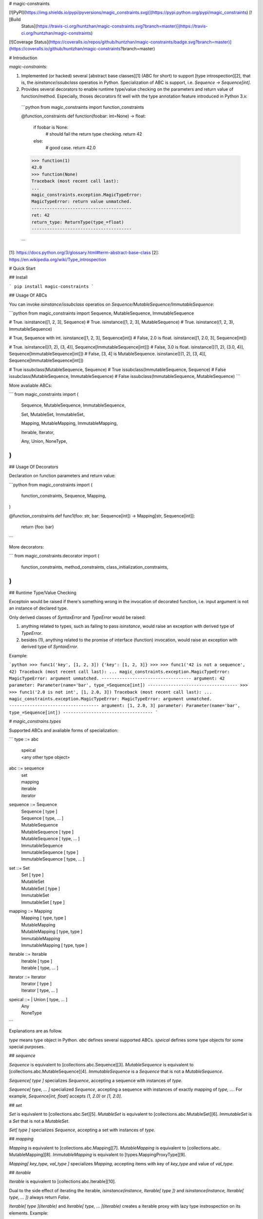 # magic-constraints

[![PyPI](https://img.shields.io/pypi/pyversions/magic_constraints.svg)](https://pypi.python.org/pypi/magic_constraints) [![Build
  Status](https://travis-ci.org/huntzhan/magic-constraints.svg?branch=master)](https://travis-ci.org/huntzhan/magic-constraints)
[![Coverage Status](https://coveralls.io/repos/github/huntzhan/magic-constraints/badge.svg?branch=master)](https://coveralls.io/github/huntzhan/magic-constraints?branch=master) 

# Introduction

`magic-constraints`:

1. Implemented (or hacked) several [abstract base classes][1] (ABC for short) to support [type introspection][2], that is, the `isinstance`/`issubclass` operatios in Python. Specialization of ABC is support, i.e. `Sequence -> Sequence[int]`.
2. Provides several decorators to enable runtime type/value checking on the parameters and return value of function/method. Especially, thoses decorators fit well with the type annotation feature introduced in Python 3.x:
  ```python
  from magic_constraints import function_constraints

  @function_constraints
  def function(foobar: int=None) -> float:
      if foobar is None:
          # should fail the return type checking.
          return 42
      else:
          # good case.
          return 42.0

  >>> function(1)
  42.0
  >>> function(None)
  Traceback (most recent call last):
  ...
  magic_constraints.exception.MagicTypeError: 
  MagicTypeError: return value unmatched.
  ---------------------------------------
  ret: 42
  return_type: ReturnType(type_=float)
  ---------------------------------------

  ```



[1]: https://docs.python.org/3/glossary.html#term-abstract-base-class
[2]: https://en.wikipedia.org/wiki/Type_introspection

# Quick Start

## Install

```
pip install magic-constraints
```

## Usage Of ABCs

You can invoke `isinstance`/`issubclass` operatios on `Sequence/MutableSequence/ImmutableSequence`:

```python
from magic_constraints import Sequence, MutableSequence, ImmutableSequence

# True.
isinstance([1, 2, 3], Sequence)
# True.
isinstance([1, 2, 3], MutableSequence)
# True.
isinstance((1, 2, 3), ImmutableSequence)

# True, Sequence with int.
isinstance([1, 2, 3],   Sequence[int])
# False, 2.0 is float.
isinstance([1, 2.0, 3], Sequence[int])

# True.
isinstance([(1, 2), (3, 4)],   Sequence[ImmutableSequence[int]])
# False, 3.0 is float.
isinstance([(1, 2), (3.0, 4)], Sequence[ImmutableSequence[int]])
# False, [3, 4] is MutableSequence.
isinstance([(1, 2), [3, 4]],   Sequence[ImmutableSequence[int]])

# True
issubclass(MutableSequence, Sequence)
# True
issubclass(ImmutableSequence, Sequence)
# False
issubclass(MutableSequence, ImmutableSequence)
# False
issubclass(ImmutableSequence, MutableSequence)
```

More avaliable ABCs:

```
from magic_constraints import (
    Sequence,
    MutableSequence,
    ImmutableSequence,

    Set,
    MutableSet,
    ImmutableSet,

    Mapping,
    MutableMapping,
    ImmutableMapping,

    Iterable,
    Iterator,

    Any,
    Union,
    NoneType,
)
```

## Usage Of Decorators

Declaration on function parameters and return value:

```python
from magic_constraints import (
    function_constraints,
    Sequence, Mapping,
)

@function_constraints
def func1(foo: str, bar: Sequence[int]) -> Mapping[str, Sequence[int]]:
    return {foo: bar}
```

More decorators:

```
from magic_constraints.decorator import (
    function_constraints,
    method_constraints,
    class_initialization_constraints,
)
```

## Runtime Type/Value Checking

Exceptoin would be raised if there's something wrong in the invocation of decorated function, i.e. input argument is not an instance of declared type. 

Only derived classes of `SyntaxError` and `TypeError` would be raised:

1. anything related to types, such as failing to pass `isinstance`, would raise an exception with derived type of `TypeError`.
2. besides (1), anything related to the promise of interface (function) invocation, would raise an exception with derived type of `SyntaxError`.

Example:

```python
>>> func1('key', [1, 2, 3])
{'key': [1, 2, 3]}
>>> 
>>> func1('42 is not a sequence', 42)
Traceback (most recent call last):
...
magic_constraints.exception.MagicTypeError: 
MagicTypeError: argument unmatched.
-----------------------------------
argument: 42
parameter: Parameter(name='bar', type_=Sequence[int])
-----------------------------------
>>> 
>>> func1('2.0 is not int', [1, 2.0, 3])
Traceback (most recent call last):
...
magic_constraints.exception.MagicTypeError: 
MagicTypeError: argument unmatched.
-----------------------------------
argument: [1, 2.0, 3]
parameter: Parameter(name='bar', type_=Sequence[int])
-----------------------------------
```

# `magic_constrains.types`

Supported ABCs and avaliable forms of specialization:

```
type     ::=    abc
              | speical
              | <any other type object>

abc      ::=    sequence
              | set
              | mapping 
              | iterable
              | iterator

sequence ::=    Sequence
              | Sequence          [ type ]
              | Sequence          [ type, ... ]
              | MutableSequence
              | MutableSequence   [ type ]
              | MutableSequence   [ type, ... ]
              | ImmutableSequence
              | ImmutableSequence [ type ]
              | ImmutableSequence [ type, ... ]

set      ::=    Set
              | Set               [ type ]
              | MutableSet
              | MutableSet        [ type ]
              | ImmutableSet
              | ImmutableSet      [ type ]

mapping  ::=    Mapping
              | Mapping           [ type, type ]
              | MutableMapping
              | MutableMapping    [ type, type ]
              | ImmutableMapping
              | ImmutableMapping  [ type, type ]

iterable ::=    Iterable
              | Iterable          [ type ]
              | Iterable          [ type, ... ]

iterator ::=    Iterator
              | Iterator          [ type ]
              | Iterator          [ type, ... ]

speical  ::=  | Union             [ type, ... ]
              | Any
              | NoneType

```

Explanations are as follow.

`type` means type object in Python. `abc` defines several supported ABCs. `speical` defines some type objects for some special purposes.

## `sequence`

`Sequence` is equivalent to [collections.abc.Sequence][3]. `MutableSequence` is equivalent to [collections.abc.MutableSequence][4]. `ImmutableSequence` is a `Sequence` that is not a `MutableSequence`.

`Sequence[ type ]` specializes `Sequence`, accepting a sequence with instances of `type`.

`Sequence[ type, ... ]` specialized `Sequence`, accepting a sequence with instances of exactly mapping of `type, ...`. For example, `Sequence[int, float]` accepts `(1, 2.0)` or `[1, 2.0]`.

## `set`

`Set` is equivalent to [collections.abc.Set][5]. `MutableSet` is equivalent to [collections.abc.MutableSet][6]. `ImmutableSet` is a `Set` that is not a `MutableSet`.

`Set[ type ]` specializes `Sequence`, accepting a set with instances of `type`.

## `mapping`

`Mapping` is equivalent to [collections.abc.Mapping][7]. `MutableMapping` is equivalent to [collections.abc. MutableMapping][8]. `ImmutableMapping` is equivalent to [types.MappingProxyType][9].

`Mapping[ key_type, val_type ]` specializes `Mapping`, accepting items with key of `key_type` and value of `val_type`.

## `iterable`

`Iterable` is equivalent to [collections.abc.Iterable][10].

Dual to the side effect of iterating the iterable, `isinstance(instance, Iterable[ type ])` and `isinstance(instance, Iterable[ type, ... ])` always return `False`.

`Iterable[ type ](iterable)` and `Iterable[ type, ... ](iterable)` creates a iterable proxy with lazy type instrospection on its elements. Example:

```python
for i in Iterable[int]([1, 2, 3]):
    print(i)
``` 

## `iterator`

`Iterator` is equivalent to [collections.abc.Iterator][11].

Dual to the side effect of iterating the iterator, `isinstance(instance, Iterator[ type ])` and `isinstance(instance, Iterator[ type, ... ])` always return `False`.

`Iterator[ type ](iterator)` and `Iterator[ type, ... ](iterator)` creates a iterator proxy with lazy type instrospection on the elements. Example:

```python
for i in Iterator[int](iter([1, 2, 3])):
    print(i)
``` 

## `special`

`Union[ type, ... ]` acceps instance that match one of `type, ...`. For example, `isinstance(42, Union[int, float]` returns `True`.

`Any` accepts any object, including type and non-type objects. It's guaranteed that `isinstance(..., Any)` returns `True` and `issubclass(..., Any)` returns `True`.

`NoneType` is an alias of `type(None)`.

[3]: https://docs.python.org/3/library/collections.abc.html#collections.abc.Sequence
[4]: https://docs.python.org/3/library/collections.abc.html#collections.abc.MutableSequence
[5]: https://docs.python.org/3/library/collections.abc.html#collections.abc.Set
[6]: https://docs.python.org/3/library/collections.abc.html#collections.abc.MutableSet
[7]: https://docs.python.org/3/library/collections.abc.html#collections.abc.Mapping
[8]: https://docs.python.org/3/library/collections.abc.html#collections.abc.MutableMapping
[9]: https://docs.python.org/3.4/library/types.html#types.MappingProxyType
[10]: https://docs.python.org/3/library/collections.abc.html#collections.abc.Iterable
[11]: https://docs.python.org/3/library/collections.abc.html#collections.abc.Iterator

# `magic_constrains.decorator`

`magic_constrains` provides following decorators for parameter declaration:

* `function_constraints`
* `method_constraints`
* `class_initialization_constraints`

## `function_constraints`

`function_constraints` is a function decorator supporting three forms of invocations:

1. `function_constraints(function)`
1. `function_constraints(*type_objects, return_type=None)`
1. `function_constraints(*contraints)`

### `function_constraints(function)`

Example:

```python
# py3 annotation.
@function_constraints
def func1(foo: str, bar: Sequence[int]) -> Mapping[str, Sequence[int]]:
    return {foo: bar}

# py2 annotation hack.
# NOT RECOMMENDED. Use the forms described later instead.
def func2(foo, bar):
    return {foo: bar}

func2.__annotations__ = {
    'foo': str,
    'bar': Sequence[int],
    'return': Mapping[str, Sequence[int]],
}

func2 = function_constraints(func2)
```

Each parameter should be bound with a type annotation. If missing, a `SyntaxError` would be raised. Return type can be omitted. If return type is omitted, it defaults to `Any`.

```python
# func1 is equivalent to func2.

@function_constraints
def func1():
    pass

@function_constraints
def func2() -> Any:
    pass
```

### `function_constraints(*type_objects, return_type=Any)`

Example:

```python
@function_constraints(
    str, Sequence[int],
    return_type=Mapping[str, Sequence[int]],
)
def func2(foo, bar=None):
    return {foo: bar}
```

In this case, `type_objects` should be an `n`-tuple of type objects, `n` equals to the
number of parameters in the decorated function. Keyword-only parameter `return_type` accepts a type object to indicate the type of return value. If omitted, `return_type` defaults to `Any`, meaning that there's no restriction on the return value.

There are rules should be followed:

* Only parameters with the the kind of `POSITIONAL_ONLY` or `POSITIONAL_OR_KEYWORD` are accepted, see [inspect.Parameter.kind][12] for more information.
* Parameter without default value is treated as non-`nullable` and with no `default` value. `nullable` and `default` will be explained in the usage of `Parameter`.
* Parameter with `None` as its default value is treated as `nullable` and with `default` bound to `None`.
* Parameter with any default value other than `None` is treated as non-`nullable` and with `default` bound to such value.


### `function_constraints(*contraints)`

Example:

```python
# explicitly declare Parameter and ReturnType.
@function_constraints(
    Parameter('foo', str),
    Parameter('bar', Sequence[int], nullable=True, default=[1, 2, 3]),
    ReturnType(Mapping[str, Sequence[int]]),
)
def func3(args):
    return {args.foo: args.bar}
```

In this case, `contraints` accepts one or more instances of `Parameter` and `ReturnType`, with following restrictions:

* `contraints` should not be empty.
* `contraints` could only contains instances of `Parameter` and `ReturnType`, otherwise a `TypeError` will be raised.
* Instance of `ReturnType` can be omitted. If omitted, there's no restriction on the return value. If not omitted, instance of `ReturnType` must be placed as the last element of `contraints`, otherwise a `SyntaxError` will be raised.

After checking the input arguments in runtime, thoses arguments will
be bound to a single object as its attributes. Hence, user-defined function, that is, the one decorated by `function_constraints`
should accept only one `POSITIONAL_ONLY` argument.

#### `Parameter(name, type_, nullable=False, default=None, validator=None)`

* `name` is name of parameter. `name` must follows [the rule of defining identifier][13] of Python.
* `type_` defines the type valid argument, should be a type object.
* (optional) `nullable=True` means the parameter can accept `None` as its value. If omitted, `nullable=False`, meaning that `None` is not accepted. But there are some exceptional cases:
  * If `type_` is `Any`, `nullable` is ignored, since `Any` could accept any kinds of argument.
  * If `type_` is `NoneType`, `nullable` is ignored, since `NoneType` is the type of `None`.
* (optional) `default` defines the default value of parameter. If omitted and there is no argument could be bound to the parameter in the runtime, a `SyntaxError` will be raised.
* (optional) `validator` accepts a callable with a single positional argument and returns a boolean value. If defined, `validator` will be invoked after the type introspection. If `validator` returns `False`, a `TypeError` will be raised.

#### `ReturnType(type_, nullable=False, validator=None)`

`ReturnType` accepts less arguments than `Parameter`. The meaning of `ReturnType`'s parameter is identical to `Parameter`, see `Parameter` for the details.

[12]: https://docs.python.org/3.5/library/inspect.html#inspect.Parameter.kind
[13]: https://docs.python.org/2/reference/lexical_analysis.html#identifiers

## `method_constraints`

`method_constraints` is a method decorator supporting three forms of invocations:

1. `method_constraints(method)`
1. `method_constraints(*type_objects, return_type=None)`
1. `method_constraints(*contraints)`

`method_constraints` is almost identical to `function_constraints`, except that `method_constraints` decorates [method][14] instead of [function][15]. Make sure you understand what the method is. See `function_constraints` for more details.

Here's the example of usage:

```python
from magic_constraints import method_constraints, Parameter

class Example(object):

    @method_constraints
    def method1(self, foo: int, bar: float) -> float:
        return foo + bar

    @classmethod
    @method_constraints(
        int, float, int, str,
    )
    def method2(cls, a, b, c=42, d=None):
        return a, b, c, d

    @method_constraints(
        Parameter('a', int),
        Parameter('b', float),
        Parameter('c', int, default=42),
        Parameter('d', str, nullable=True, default=None),
    )
    def method3(self, args):
        return args.a, args.b, args.c, args.d
```

[14]: https://docs.python.org/3/glossary.html#term-method
[15]: https://docs.python.org/3/glossary.html#term-function

## `class_initialization_constraints`

`class_initialization_constraints` is a class decorator requires a class with `INIT_PARAMETERS` attribute. `INIT_PARAMETERS` should be a sequence contains one or more instances of `Parameter` and `ReturnType`. Restriction of `INIT_PARAMETERS` is identical to the `contraints` introduced in `function_constraints(*contraints)` section.

After decoration, `class_initialization_constraints` will inject a `__init__` for argument processing. After type/value checking, accepted arguments will be bound to `self` as its attributes. User-defined `__init__`, within the decorated class or the superclass, will be invoked with a single argument `self` within the injected `__init__`. As a consequence, user-defined `__init__` should not define any parameter except for `self`.

Example:

```python
from magic_constraints import class_initialization_constraints, Parameter

@class_initialization_constraints
class Example(object):

    INIT_PARAMETERS = [
        Parameter('a', int),
    ]

    def __init__(self):
        assert self.a == 1
```


